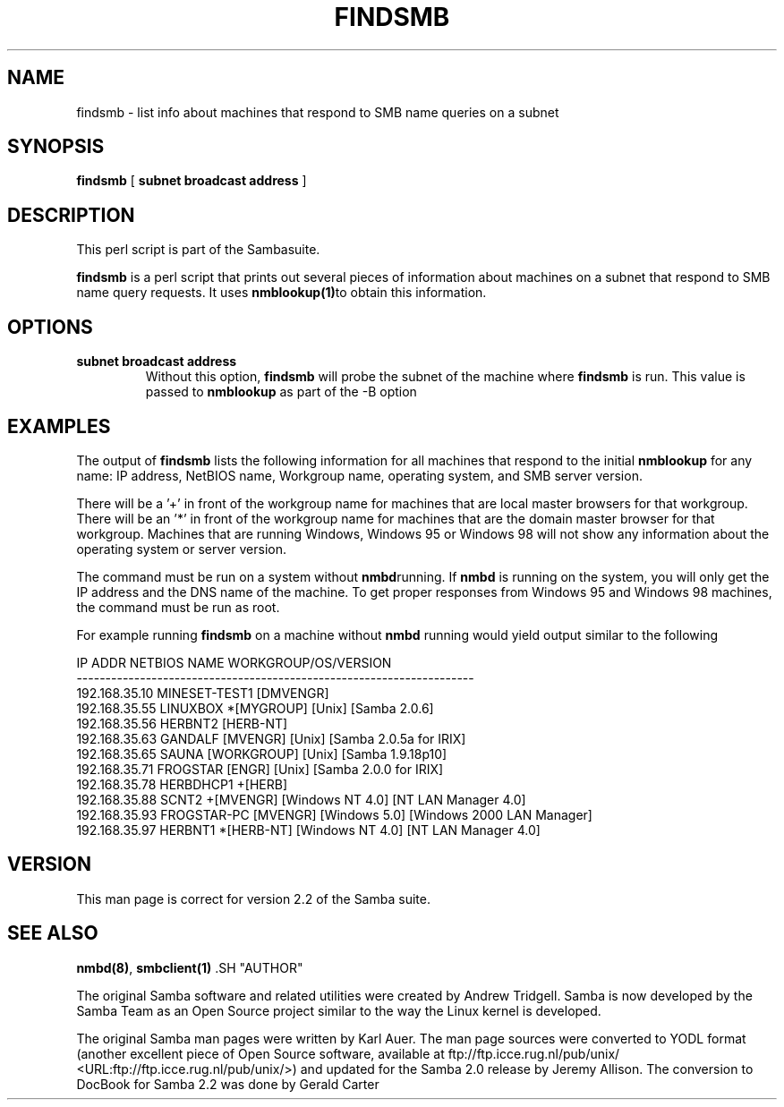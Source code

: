 .\" This manpage has been automatically generated by docbook2man-spec
.\" from a DocBook document.  docbook2man-spec can be found at:
.\" <http://shell.ipoline.com/~elmert/hacks/docbook2X/> 
.\" Please send any bug reports, improvements, comments, patches, 
.\" etc. to Steve Cheng <steve@ggi-project.org>.
.TH FINDSMB 1 "23 Jun 2001" "findsmb 2.2.0a"
.SH NAME
findsmb \- list info about machines that respond to SMB  name queries on a subnet
.SH SYNOPSIS
.sp
\fBfindsmb\fR [ \fBsubnet broadcast address\fR ] 
.SH "DESCRIPTION"
.PP
This perl script is part of the  Sambasuite.
.PP
\fBfindsmb\fR is a perl script that
prints out several pieces of information about machines 
on a subnet that respond to SMB name query requests.
It uses \fB nmblookup(1)\fRto obtain this information.
.SH "OPTIONS"
.TP
\fBsubnet broadcast address\fR
Without this option, \fBfindsmb
\fRwill probe the subnet of the machine where 
\fBfindsmb\fR is run. This value is passed 
to \fBnmblookup\fR as part of the 
-B option
.SH "EXAMPLES"
.PP
The output of \fBfindsmb\fR lists the following 
information for all machines that respond to the initial 
\fBnmblookup\fR for any name: IP address, NetBIOS name, 
Workgroup name, operating system, and SMB server version.
.PP
There will be a '+' in front of the workgroup name for 
machines that are local master browsers for that workgroup. There 
will be an '*' in front of the workgroup name for 
machines that are the domain master browser for that workgroup. 
Machines that are running Windows, Windows 95 or Windows 98 will 
not show any information about the operating system or server 
version.
.PP
The command must be run on a system without \fBnmbd\fRrunning. 
If \fBnmbd\fR is running on the system, you will 
only get the IP address and the DNS name of the machine. To 
get proper responses from Windows 95 and Windows 98 machines, 
the command must be run as root. 
.PP
For example running \fBfindsmb\fR on a machine 
without \fBnmbd\fR running would yield output similar
to the following
.sp
.nf
IP ADDR         NETBIOS NAME   WORKGROUP/OS/VERSION 
--------------------------------------------------------------------- 
192.168.35.10   MINESET-TEST1  [DMVENGR]
192.168.35.55   LINUXBOX      *[MYGROUP] [Unix] [Samba 2.0.6]
192.168.35.56   HERBNT2        [HERB-NT]
192.168.35.63   GANDALF        [MVENGR] [Unix] [Samba 2.0.5a for IRIX]
192.168.35.65   SAUNA          [WORKGROUP] [Unix] [Samba 1.9.18p10]
192.168.35.71   FROGSTAR       [ENGR] [Unix] [Samba 2.0.0 for IRIX]
192.168.35.78   HERBDHCP1     +[HERB]
192.168.35.88   SCNT2         +[MVENGR] [Windows NT 4.0] [NT LAN Manager 4.0]
192.168.35.93   FROGSTAR-PC    [MVENGR] [Windows 5.0] [Windows 2000 LAN Manager]
192.168.35.97   HERBNT1       *[HERB-NT] [Windows NT 4.0] [NT LAN Manager 4.0]
	
.sp
.fi
.SH "VERSION"
.PP
This man page is correct for version 2.2 of 
the Samba suite.
.SH "SEE ALSO"
.PP
\fBnmbd(8)\fR, 
\fBsmbclient(1)
\fR.SH "AUTHOR"
.PP
The original Samba software and related utilities 
were created by Andrew Tridgell. Samba is now developed
by the Samba Team as an Open Source project similar 
to the way the Linux kernel is developed.
.PP
The original Samba man pages were written by Karl Auer. 
The man page sources were converted to YODL format (another 
excellent piece of Open Source software, available at
ftp://ftp.icce.rug.nl/pub/unix/ <URL:ftp://ftp.icce.rug.nl/pub/unix/>) and updated for the Samba 2.0 
release by Jeremy Allison. The conversion to DocBook for 
Samba 2.2 was done by Gerald Carter
